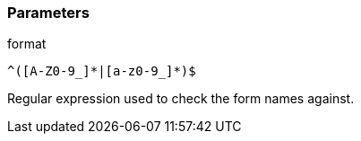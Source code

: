 === Parameters

.format
****

----
^([A-Z0-9_]*|[a-z0-9_]*)$
----

Regular expression used to check the form names against.
****
